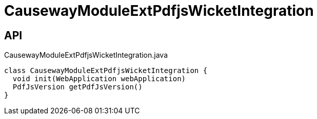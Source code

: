 = CausewayModuleExtPdfjsWicketIntegration
:Notice: Licensed to the Apache Software Foundation (ASF) under one or more contributor license agreements. See the NOTICE file distributed with this work for additional information regarding copyright ownership. The ASF licenses this file to you under the Apache License, Version 2.0 (the "License"); you may not use this file except in compliance with the License. You may obtain a copy of the License at. http://www.apache.org/licenses/LICENSE-2.0 . Unless required by applicable law or agreed to in writing, software distributed under the License is distributed on an "AS IS" BASIS, WITHOUT WARRANTIES OR  CONDITIONS OF ANY KIND, either express or implied. See the License for the specific language governing permissions and limitations under the License.

== API

[source,java]
.CausewayModuleExtPdfjsWicketIntegration.java
----
class CausewayModuleExtPdfjsWicketIntegration {
  void init(WebApplication webApplication)
  PdfJsVersion getPdfJsVersion()
}
----

